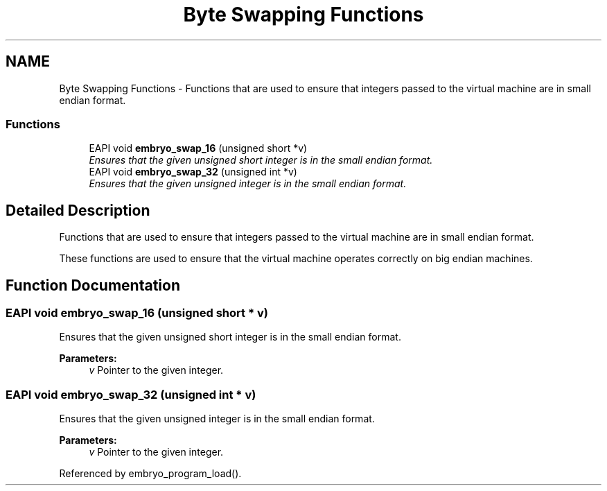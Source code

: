 .TH "Byte Swapping Functions" 3 "19 May 2008" "Embryo" \" -*- nroff -*-
.ad l
.nh
.SH NAME
Byte Swapping Functions \- Functions that are used to ensure that integers passed to the virtual machine are in small endian format.  

.PP
.SS "Functions"

.in +1c
.ti -1c
.RI "EAPI void \fBembryo_swap_16\fP (unsigned short *v)"
.br
.RI "\fIEnsures that the given unsigned short integer is in the small endian format. \fP"
.ti -1c
.RI "EAPI void \fBembryo_swap_32\fP (unsigned int *v)"
.br
.RI "\fIEnsures that the given unsigned integer is in the small endian format. \fP"
.in -1c
.SH "Detailed Description"
.PP 
Functions that are used to ensure that integers passed to the virtual machine are in small endian format. 
.PP
These functions are used to ensure that the virtual machine operates correctly on big endian machines. 
.SH "Function Documentation"
.PP 
.SS "EAPI void embryo_swap_16 (unsigned short * v)"
.PP
Ensures that the given unsigned short integer is in the small endian format. 
.PP
\fBParameters:\fP
.RS 4
\fIv\fP Pointer to the given integer. 
.RE
.PP

.SS "EAPI void embryo_swap_32 (unsigned int * v)"
.PP
Ensures that the given unsigned integer is in the small endian format. 
.PP
\fBParameters:\fP
.RS 4
\fIv\fP Pointer to the given integer. 
.RE
.PP

.PP
Referenced by embryo_program_load().
